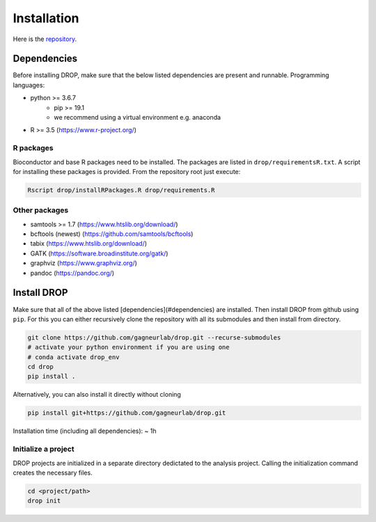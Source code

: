 Installation
============

Here is the `repository <https://github.com/gagneurlab/drop>`_.

Dependencies
------------
Before installing DROP, make sure that the below listed dependencies are present and runnable.
Programming languages:

+ python >= 3.6.7
     + pip >= 19.1
     + we recommend using a virtual environment e.g. anaconda
+ R >= 3.5 (https://www.r-project.org/)


R packages
++++++++++

Bioconductor and base R packages need to be installed. The packages are listed in ``drop/requirementsR.txt``. A script for installing these packages is provided. From the repository root just execute:

.. code-block:: bash
    
    Rscript drop/installRPackages.R drop/requirements.R

    
Other packages
++++++++++++++

+ samtools >= 1.7 (https://www.htslib.org/download/)
+ bcftools (newest) (https://github.com/samtools/bcftools)
+ tabix (https://www.htslib.org/download/)
+ GATK (https://software.broadinstitute.org/gatk/)
+ graphviz (https://www.graphviz.org/)
+ pandoc (https://pandoc.org/)


Install DROP
------------

Make sure that all of the above listed [dependencies](#dependencies) are installed.
Then install DROP from github using ``pip``. For this you can either recursively clone the repository with all its submodules and then install from directory.

.. code-block:: bash

    git clone https://github.com/gagneurlab/drop.git --recurse-submodules
    # activate your python environment if you are using one
    # conda activate drop_env
    cd drop
    pip install .


Alternatively, you can also install it directly without cloning

.. code-block:: bash
    
    pip install git+https://github.com/gagneurlab/drop.git

Installation time (including all dependencies): ~ 1h


Initialize a project
++++++++++++++++++++

DROP projects are initialized in a separate directory dedictated to the analysis project. Calling the initialization command creates the necessary files.

.. code-block:: bash
    
    cd <project/path>
    drop init
